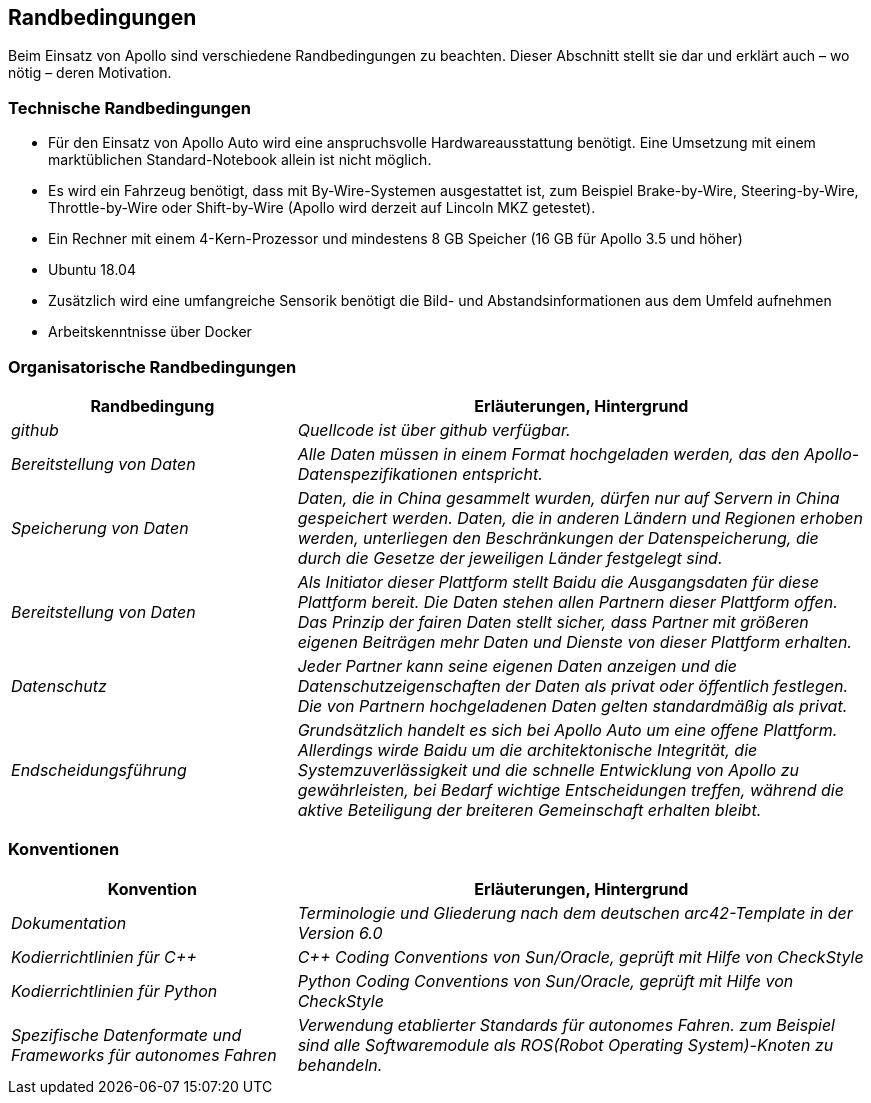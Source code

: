 [[section-architecture-constraints]]
== Randbedingungen

Beim Einsatz von Apollo sind verschiedene Randbedingungen zu beachten.
Dieser Abschnitt stellt sie dar und erklärt auch – wo nötig – deren Motivation.


=== Technische Randbedingungen
* Für den Einsatz von Apollo Auto wird eine anspruchsvolle Hardwareausstattung benötigt. Eine Umsetzung mit einem marktüblichen Standard-Notebook allein ist nicht möglich.

* Es wird ein Fahrzeug benötigt, dass mit By-Wire-Systemen ausgestattet ist, zum Beispiel Brake-by-Wire, Steering-by-Wire, Throttle-by-Wire oder Shift-by-Wire (Apollo wird derzeit auf Lincoln MKZ getestet).

* Ein Rechner mit einem 4-Kern-Prozessor und mindestens 8 GB Speicher (16 GB für Apollo 3.5 und höher)

* Ubuntu 18.04

* Zusätzlich wird eine umfangreiche Sensorik benötigt die Bild- und Abstandsinformationen aus dem Umfeld aufnehmen

* Arbeitskenntnisse über Docker

<<<

=== Organisatorische Randbedingungen
[cols="e,2e" options="header"]

//hier irgendwas das github verwendet wird .... sonst kein plan wie die 
//arbeiten, denke mal auch verteilt

|===
|Randbedingung | Erläuterungen, Hintergrund
|github
|[small]#Quellcode ist über github verfügbar.#
|Bereitstellung von Daten
|[small]#Alle Daten müssen in einem Format hochgeladen werden, das den Apollo-Datenspezifikationen entspricht.#
|Speicherung von Daten
|[small]#Daten, die in China gesammelt wurden, dürfen nur auf Servern in China gespeichert werden. Daten, die in anderen Ländern und Regionen erhoben werden, unterliegen den Beschränkungen der Datenspeicherung, die durch die Gesetze der jeweiligen Länder festgelegt sind.#
|Bereitstellung von Daten
|[small]#Als Initiator dieser Plattform stellt Baidu die Ausgangsdaten für diese Plattform bereit. Die Daten stehen allen Partnern dieser Plattform offen.
Das Prinzip der fairen Daten stellt sicher, dass Partner mit größeren eigenen Beiträgen mehr Daten und Dienste von dieser Plattform erhalten.#
|Datenschutz
|[small]#Jeder Partner kann seine eigenen Daten anzeigen und die Datenschutzeigenschaften der Daten als privat oder öffentlich festlegen.
Die von Partnern hochgeladenen Daten gelten standardmäßig als privat.#
|Endscheidungsführung
|[small]#Grundsätzlich handelt es sich bei Apollo Auto um eine offene Plattform.
Allerdings wirde Baidu um die architektonische Integrität, die Systemzuverlässigkeit und die schnelle Entwicklung von Apollo zu gewährleisten, bei Bedarf wichtige Entscheidungen treffen, während die aktive Beteiligung der breiteren Gemeinschaft erhalten bleibt.#
|===


<<<

=== Konventionen
[cols="e,2e" options="header"]
|===
|Konvention | Erläuterungen, Hintergrund
|Dokumentation
|[small]#Terminologie und Gliederung nach dem deutschen arc42-Template in der Version 6.0#
|Kodierrichtlinien für C++
|[small]#C++ Coding Conventions von Sun/Oracle, geprüft mit Hilfe von CheckStyle#
|Kodierrichtlinien für Python
|[small]#Python Coding Conventions von Sun/Oracle, geprüft mit Hilfe von CheckStyle#
|[small]#Spezifische Datenformate und Frameworks für autonomes Fahren#
|[small]#Verwendung etablierter Standards für autonomes Fahren. zum Beispiel sind alle Softwaremodule als ROS(Robot Operating System)-Knoten zu behandeln.#
|===
